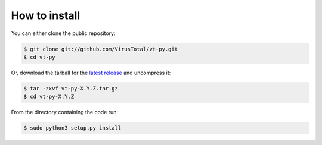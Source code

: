 **************
How to install
**************


You can either clone the public repository:

.. code-block:: sh

    $ git clone git://github.com/VirusTotal/vt-py.git
    $ cd vt-py


Or, download the tarball for the `latest release <https://github.com/VirusTotal/vt-py/releases>`_
and uncompress it:

.. code-block:: sh

    $ tar -zxvf vt-py-X.Y.Z.tar.gz
    $ cd vt-py-X.Y.Z


From the directory containing the code run:

.. code-block:: sh

    $ sudo python3 setup.py install
